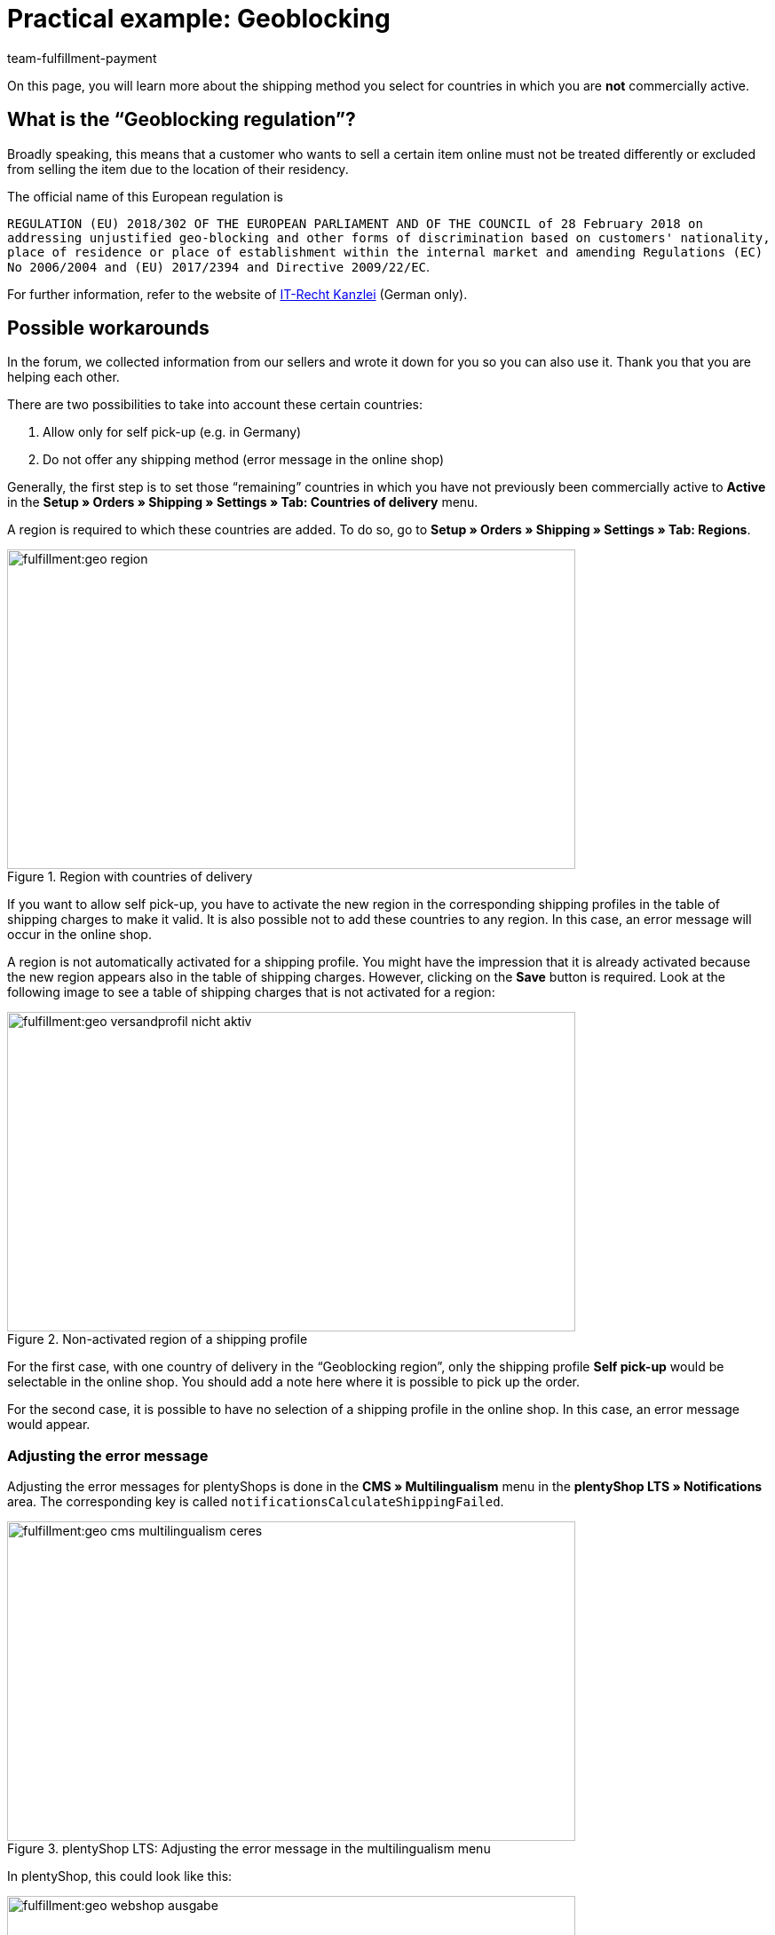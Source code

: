 = Practical example: Geoblocking
:keywords: Geoblocking, Geo Blocking
:description: Learn more about geoblocking.
:id: XEWBOJ6
:author: team-fulfillment-payment

On this page, you will learn more about the shipping method you select for countries in which you are *not* commercially active.

== What is the “Geoblocking regulation”?

Broadly speaking, this means that a customer who wants to sell a certain item online must not be treated differently or excluded from selling the item due to the location of their residency.

The official name of this European regulation is

`REGULATION (EU) 2018/302 OF THE EUROPEAN PARLIAMENT AND OF THE COUNCIL of 28 February 2018 on addressing unjustified geo-blocking and other forms of discrimination based on customers' nationality, place of residence or place of establishment within the internal market and amending Regulations (EC) No 2006/2004 and (EU) 2017/2394 and Directive 2009/22/EC`.

For further information, refer to the website of link:https://www.it-recht-kanzlei.de/geoblocking-faq.html[IT-Recht Kanzlei^] (German only).

== Possible workarounds

In the forum, we collected information from our sellers and wrote it down for you so you can also use it. Thank you that you are helping each other.

There are two possibilities to take into account these certain countries:

1. Allow only for self pick-up (e.g. in Germany)
2. Do not offer any shipping method (error message in the online shop)

Generally, the first step is to set those “remaining” countries in which you have not previously been commercially active to *Active* in the *Setup » Orders » Shipping » Settings » Tab: Countries of delivery* menu.

A region is required to which these countries are added. To do so, go to *Setup » Orders » Shipping » Settings » Tab: Regions*.

.Region with countries of delivery
image::fulfillment:geo-region.png[width=640, height=360]

If you want to allow self pick-up, you have to activate the new region in the corresponding shipping profiles in the table of shipping charges to make it valid.
It is also possible not to add these countries to any region. In this case, an error message will occur in the online shop.

A region is not automatically activated for a shipping profile. You might have the impression that it is already activated because the new region appears also in the table of shipping charges. However, clicking on the *Save* button is required. Look at the following image to see a table of shipping charges that is not activated for a region:

.Non-activated region of a shipping profile
image::fulfillment:geo-versandprofil-nicht-aktiv.png[width=640, height=360]

For the first case, with one country of delivery in the “Geoblocking region”, only the shipping profile *Self pick-up* would be selectable in the online shop. You should add a note here where it is possible to pick up the order.

For the second case, it is possible to have no selection of a shipping profile in the online shop. In this case, an error message would appear.

[discrete]
=== Adjusting the error message

////
[IMPORTANT]
.Different settings for plentyShop LTS and Callisto
====
For plentyShop LTS: Adjust the error messages in the *CMS » Multilingualism* menu in the *plentyShop LTS » Notifications* area. The key is called `notificationsCalculateShippingFailed`. +
For Callisto: Adjust the error messages in the *Setup » Client » Global » Language packages* menu.
====
////

Adjusting the error messages for plentyShops is done in the *CMS » Multilingualism* menu in the *plentyShop LTS » Notifications* area. The corresponding key is called `notificationsCalculateShippingFailed`.

////
Adjusting the error message for Callisto shops (old online shop) is done in the *Setup » Client » Global » Language packages* menu. To do so, select the *Error messages* area from the drop-down list and click on the magnifying glass. The error messages 53 and 156 would be most appropriate.
////

.plentyShop LTS: Adjusting the error message in the multilingualism menu
image::fulfillment:geo-cms-multilingualism-ceres.png[width=640, height=360]

In plentyShop, this could look like this:

.Display in the online shop
image::fulfillment:geo-webshop-ausgabe.png[width=640, height=360]

You should also not forget to adjust the shipping conditions in your own online shop accordingly. For example, you could add a note to avoid that your customer only recognises this during the order process. This note should contain the countries where you are commercially active. For example, you can add a list of countries to which you ship your items and, if applicable, in which countries it is possible for the customer to pick up the items by themselves.

== Checking other areas

In this practical example, we describe the work arounds related to the shipping methods. However, you should also check other settings where new countries are not activated automatically.

- *Payment methods*
- *Sales prices*

The menu path to the settings of the payment methods that you offer may vary depending on the plugin: They can be found in the *Setup » Orders » Payment » Plugins* menu or in the *Setup » Orders » Payment » Payment methods* menu. You need to link the desired payment methods accordingly.

Also go to *Setup » Item » Sales prices* and check if a valid sales price is available so your customers can put items to the shopping cart.
